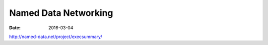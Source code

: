 Named Data Networking
=====================
:date: 2016-03-04

http://named-data.net/project/execsummary/
